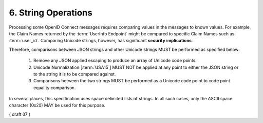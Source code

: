 6.  String Operations
================================

Processing some OpenID Connect messages requires comparing values 
in the messages to known values. 
For example, 
the Claim Names returned by the :term:`UserInfo Endpoint` might be compared to specific Claim Names 
such as :term:`user_id`. 
Comparing Unicode strings, however, has significant **security implications**.

Therefore, comparisons between JSON strings and other Unicode strings MUST be performed as specified below:

    1.  Remove any JSON applied escaping to produce an array of Unicode code points.
    2.  Unicode Normalization [:term:`USA15`] MUST NOT be applied at any point 
        to either the JSON string or to the string it is to be compared against.
    3.  Comparisons between the two strings MUST be performed 
        as a Unicode code point to code point equality comparison.

In several places, 
this specification uses space delimited lists of strings. 
In all such cases, 
only the ASCII space character (0x20) MAY be used for this purpose. 

( draft 07 )
